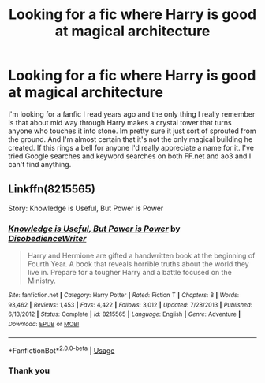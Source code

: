 #+TITLE: Looking for a fic where Harry is good at magical architecture

* Looking for a fic where Harry is good at magical architecture
:PROPERTIES:
:Author: kiemattson
:Score: 8
:DateUnix: 1579916296.0
:DateShort: 2020-Jan-25
:FlairText: What's That Fic?
:END:
I'm looking for a fanfic I read years ago and the only thing I really remember is that about mid way through Harry makes a crystal tower that turns anyone who touches it into stone. Im pretty sure it just sort of sprouted from the ground. And I'm almost certain that it's not the only magical building he created. If this rings a bell for anyone I'd really appreciate a name for it. I've tried Google searches and keyword searches on both FF.net and ao3 and I can't find anything.


** Linkffn(8215565)

Story: Knowledge is Useful, But Power is Power
:PROPERTIES:
:Author: rohan62442
:Score: 4
:DateUnix: 1579925358.0
:DateShort: 2020-Jan-25
:END:

*** [[https://www.fanfiction.net/s/8215565/1/][*/Knowledge is Useful, But Power is Power/*]] by [[https://www.fanfiction.net/u/1228238/DisobedienceWriter][/DisobedienceWriter/]]

#+begin_quote
  Harry and Hermione are gifted a handwritten book at the beginning of Fourth Year. A book that reveals horrible truths about the world they live in. Prepare for a tougher Harry and a battle focused on the Ministry.
#+end_quote

^{/Site/:} ^{fanfiction.net} ^{*|*} ^{/Category/:} ^{Harry} ^{Potter} ^{*|*} ^{/Rated/:} ^{Fiction} ^{T} ^{*|*} ^{/Chapters/:} ^{8} ^{*|*} ^{/Words/:} ^{93,462} ^{*|*} ^{/Reviews/:} ^{1,453} ^{*|*} ^{/Favs/:} ^{4,422} ^{*|*} ^{/Follows/:} ^{3,012} ^{*|*} ^{/Updated/:} ^{7/28/2013} ^{*|*} ^{/Published/:} ^{6/13/2012} ^{*|*} ^{/Status/:} ^{Complete} ^{*|*} ^{/id/:} ^{8215565} ^{*|*} ^{/Language/:} ^{English} ^{*|*} ^{/Genre/:} ^{Adventure} ^{*|*} ^{/Download/:} ^{[[http://www.ff2ebook.com/old/ffn-bot/index.php?id=8215565&source=ff&filetype=epub][EPUB]]} ^{or} ^{[[http://www.ff2ebook.com/old/ffn-bot/index.php?id=8215565&source=ff&filetype=mobi][MOBI]]}

--------------

*FanfictionBot*^{2.0.0-beta} | [[https://github.com/tusing/reddit-ffn-bot/wiki/Usage][Usage]]
:PROPERTIES:
:Author: FanfictionBot
:Score: 4
:DateUnix: 1579925406.0
:DateShort: 2020-Jan-25
:END:


*** Thank you
:PROPERTIES:
:Author: kiemattson
:Score: 1
:DateUnix: 1579930806.0
:DateShort: 2020-Jan-25
:END:
